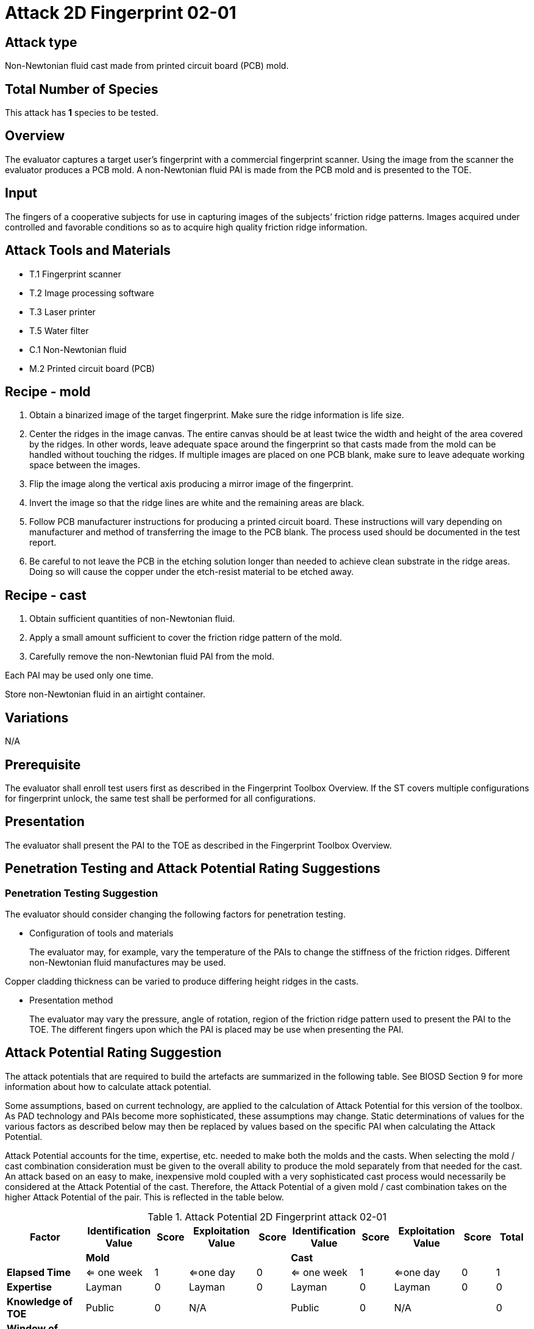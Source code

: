 = Attack 2D Fingerprint 02-01

== Attack type
Non-Newtonian fluid cast made from printed circuit board (PCB) mold.

== Total Number of Species
This attack has *1* species to be tested.

== Overview
The evaluator captures a target user’s fingerprint with a commercial fingerprint scanner. Using the image from the scanner the evaluator produces a PCB mold. A non-Newtonian fluid PAI is made from the PCB mold and is presented to the TOE.

== Input
The fingers of a cooperative subjects for use in capturing images of the subjects’ friction ridge patterns. Images acquired under controlled and favorable conditions so as to acquire high quality friction ridge information.

== Attack Tools and Materials
* T.1 Fingerprint scanner
* T.2 Image processing software
* T.3 Laser printer
* T.5 Water filter
* C.1 Non-Newtonian fluid
* M.2 Printed circuit board (PCB)

== Recipe - mold
. Obtain a binarized image of the target fingerprint. Make sure the ridge information is life size.
. Center the ridges in the image canvas. The entire canvas should be at least twice the width and height of the area covered by the ridges. In other words, leave adequate space around the fingerprint so that casts made from the mold can be handled without touching the ridges. If multiple images are placed on one PCB blank, make sure to leave adequate working space between the images.
. Flip the image along the vertical axis producing a mirror image of the fingerprint.
. Invert the image so that the ridge lines are white and the remaining areas are black.
. Follow PCB manufacturer instructions for producing a printed circuit board. These instructions will vary depending on manufacturer and method of transferring the image to the PCB blank. The process used should be documented in the test report.
. Be careful to not leave the PCB in the etching solution longer than needed to achieve clean substrate in the ridge areas. Doing so will cause the copper under the etch-resist material to be etched away.

== Recipe - cast
. Obtain sufficient quantities of non-Newtonian fluid.
. Apply a small amount sufficient to cover the friction ridge pattern of the mold.
. Carefully remove the non-Newtonian fluid PAI from the mold.

Each PAI may be used only one time.

Store non-Newtonian fluid in an airtight container.

== Variations
N/A

== Prerequisite
The evaluator shall enroll test users first as described in the Fingerprint Toolbox Overview. If the ST covers multiple configurations for fingerprint unlock, the same test shall be performed for all configurations.

== Presentation
The evaluator shall present the PAI to the TOE as described in the Fingerprint Toolbox Overview.

== Penetration Testing and Attack Potential Rating Suggestions
=== Penetration Testing Suggestion
The evaluator should consider changing the following factors for penetration testing.

* Configuration of tools and materials
+
The evaluator may, for example, vary the temperature of the PAIs to change the stiffness of the friction ridges. Different non-Newtonian fluid manufactures may be used.

Copper cladding thickness can be varied to produce differing height ridges in the casts.

* Presentation method
+
The evaluator may vary the pressure, angle of rotation, region of the friction ridge pattern used to present the PAI to the TOE. The different fingers upon which the PAI is placed may be use when presenting the PAI.

== Attack Potential Rating Suggestion
The attack potentials that are required to build the artefacts are summarized in the following table. See BIOSD Section 9 for more information about how to calculate attack potential.

Some assumptions, based on current technology, are applied to the calculation of Attack Potential for this version of the toolbox. As PAD technology and PAIs become more sophisticated, these assumptions may change. Static determinations of values for the various factors as described below may then be replaced by values based on the specific PAI when calculating the Attack Potential.

Attack Potential accounts for the time, expertise, etc. needed to make both the molds and the casts. When selecting the mold / cast combination consideration must be given to the overall ability to produce the mold separately from that needed for the cast. An attack based on an easy to make, inexpensive mold coupled with a very sophisticated cast process would necessarily be considered at the Attack Potential of the cast. Therefore, the Attack Potential of a given mold / cast combination takes on the higher Attack Potential of the pair. This is reflected in the table below.

.Attack Potential 2D Fingerprint attack 02-01
[cols=".^2,.^2,^.^1,.^2,^.^1,.^2,^.^1,.^2,^.^1,^.^1",options="header",]
|===
|Factor 
|Identification Value
|Score
|Exploitation Value
|Score
|Identification Value
|Score
|Exploitation Value
|Score
|Total

|
4.+^.^|*Mold* 
4.+^.^|*Cast* 
|

|*Elapsed Time*
|<= one week 
|1 
|<=one day 
|0 
|<= one week 
|1 
|<=one day 
|0 
|1

|*Expertise*
|Layman
|0
|Layman
|0
|Layman
|0
|Layman
|0
|0

|*Knowledge of TOE*
|Public
|0
|N/A
|
|Public
|0
|N/A
|
|0

a|*Window of Opportunity*

*(Access to TOE)*
|Easy
|0
|Moderate
|4
|Easy
|0
|Moderate
|4
|4

a|*Window of Opportunity*

*(Access to Biometric Characteristics)*
|N/A
|
|Without notice
|0
|N/A
|
|Without notice
|0
|0

|*Equipment*
|Standard
|0
|Standard
|0
|Standard
|0
|Standard
|0
|0

10.+^.^|Total Attack Potential = 5 < Basic Attack Potential

|===

== Pass Criteria
There is no additional criteria other than what is defined in BIOSD and PAD Toolbox Overview.